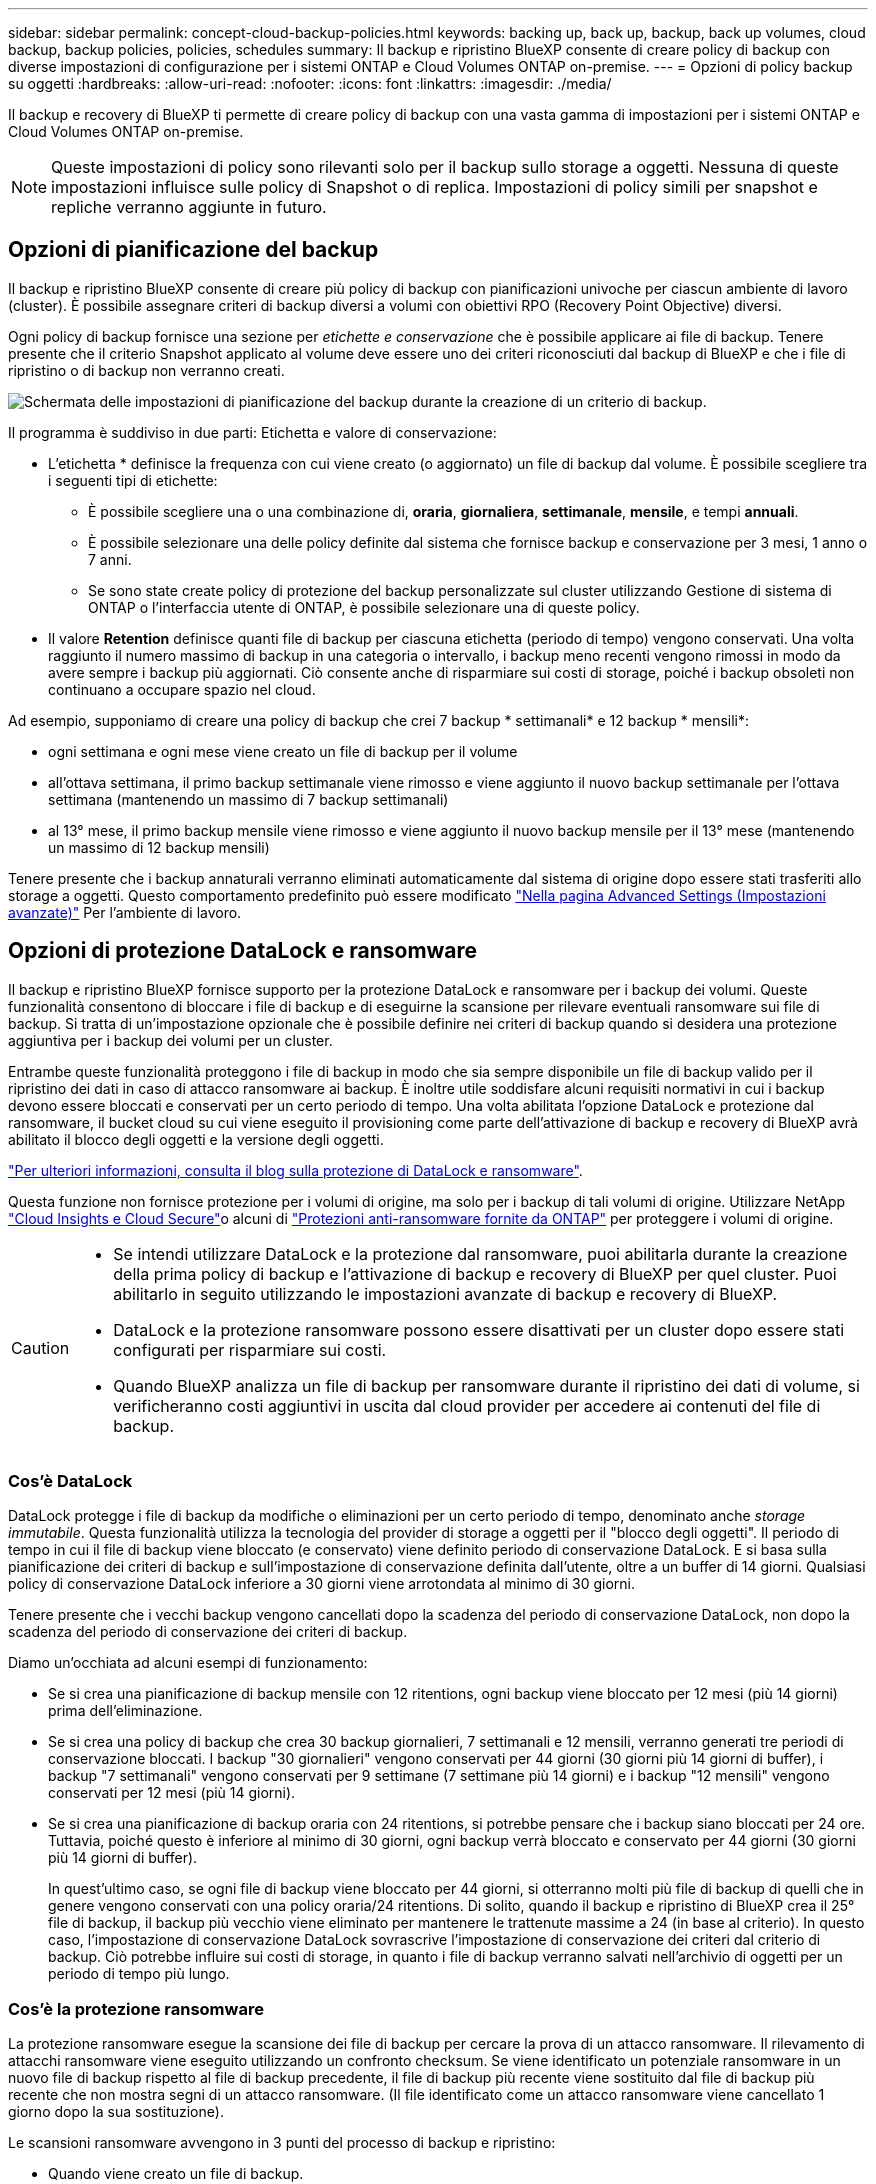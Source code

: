 ---
sidebar: sidebar 
permalink: concept-cloud-backup-policies.html 
keywords: backing up, back up, backup, back up volumes, cloud backup, backup policies, policies, schedules 
summary: Il backup e ripristino BlueXP consente di creare policy di backup con diverse impostazioni di configurazione per i sistemi ONTAP e Cloud Volumes ONTAP on-premise. 
---
= Opzioni di policy backup su oggetti
:hardbreaks:
:allow-uri-read: 
:nofooter: 
:icons: font
:linkattrs: 
:imagesdir: ./media/


[role="lead"]
Il backup e recovery di BlueXP ti permette di creare policy di backup con una vasta gamma di impostazioni per i sistemi ONTAP e Cloud Volumes ONTAP on-premise.


NOTE: Queste impostazioni di policy sono rilevanti solo per il backup sullo storage a oggetti. Nessuna di queste impostazioni influisce sulle policy di Snapshot o di replica. Impostazioni di policy simili per snapshot e repliche verranno aggiunte in futuro.



== Opzioni di pianificazione del backup

Il backup e ripristino BlueXP consente di creare più policy di backup con pianificazioni univoche per ciascun ambiente di lavoro (cluster). È possibile assegnare criteri di backup diversi a volumi con obiettivi RPO (Recovery Point Objective) diversi.

Ogni policy di backup fornisce una sezione per _etichette e conservazione_ che è possibile applicare ai file di backup. Tenere presente che il criterio Snapshot applicato al volume deve essere uno dei criteri riconosciuti dal backup di BlueXP e che i file di ripristino o di backup non verranno creati.

image:screenshot_backup_schedule_settings.png["Schermata delle impostazioni di pianificazione del backup durante la creazione di un criterio di backup."]

Il programma è suddiviso in due parti: Etichetta e valore di conservazione:

* L'etichetta * definisce la frequenza con cui viene creato (o aggiornato) un file di backup dal volume. È possibile scegliere tra i seguenti tipi di etichette:
+
** È possibile scegliere una o una combinazione di, *oraria*, *giornaliera*, *settimanale*, *mensile*, e tempi *annuali*.
** È possibile selezionare una delle policy definite dal sistema che fornisce backup e conservazione per 3 mesi, 1 anno o 7 anni.
** Se sono state create policy di protezione del backup personalizzate sul cluster utilizzando Gestione di sistema di ONTAP o l'interfaccia utente di ONTAP, è possibile selezionare una di queste policy.


* Il valore *Retention* definisce quanti file di backup per ciascuna etichetta (periodo di tempo) vengono conservati. Una volta raggiunto il numero massimo di backup in una categoria o intervallo, i backup meno recenti vengono rimossi in modo da avere sempre i backup più aggiornati. Ciò consente anche di risparmiare sui costi di storage, poiché i backup obsoleti non continuano a occupare spazio nel cloud.


Ad esempio, supponiamo di creare una policy di backup che crei 7 backup * settimanali* e 12 backup * mensili*:

* ogni settimana e ogni mese viene creato un file di backup per il volume
* all'ottava settimana, il primo backup settimanale viene rimosso e viene aggiunto il nuovo backup settimanale per l'ottava settimana (mantenendo un massimo di 7 backup settimanali)
* al 13° mese, il primo backup mensile viene rimosso e viene aggiunto il nuovo backup mensile per il 13° mese (mantenendo un massimo di 12 backup mensili)


Tenere presente che i backup annaturali verranno eliminati automaticamente dal sistema di origine dopo essere stati trasferiti allo storage a oggetti. Questo comportamento predefinito può essere modificato link:task-manage-backup-settings-ontap#change-whether-yearly-snapshots-are-removed-from-the-source-system["Nella pagina Advanced Settings (Impostazioni avanzate)"] Per l'ambiente di lavoro.



== Opzioni di protezione DataLock e ransomware

Il backup e ripristino BlueXP fornisce supporto per la protezione DataLock e ransomware per i backup dei volumi. Queste funzionalità consentono di bloccare i file di backup e di eseguirne la scansione per rilevare eventuali ransomware sui file di backup. Si tratta di un'impostazione opzionale che è possibile definire nei criteri di backup quando si desidera una protezione aggiuntiva per i backup dei volumi per un cluster.

Entrambe queste funzionalità proteggono i file di backup in modo che sia sempre disponibile un file di backup valido per il ripristino dei dati in caso di attacco ransomware ai backup. È inoltre utile soddisfare alcuni requisiti normativi in cui i backup devono essere bloccati e conservati per un certo periodo di tempo. Una volta abilitata l'opzione DataLock e protezione dal ransomware, il bucket cloud su cui viene eseguito il provisioning come parte dell'attivazione di backup e recovery di BlueXP avrà abilitato il blocco degli oggetti e la versione degli oggetti.

https://bluexp.netapp.com/blog/cbs-blg-the-bluexp-feature-that-protects-backups-from-ransomware["Per ulteriori informazioni, consulta il blog sulla protezione di DataLock e ransomware"^].

Questa funzione non fornisce protezione per i volumi di origine, ma solo per i backup di tali volumi di origine. Utilizzare NetApp https://cloud.netapp.com/ci-sde-plp-cloud-secure-info-trial?hsCtaTracking=fefadff4-c195-4b6a-95e3-265d8ce7c0cd%7Cb696fdde-c026-4007-a39e-5e986c4d27c6["Cloud Insights e Cloud Secure"^]o alcuni di https://docs.netapp.com/us-en/ontap/anti-ransomware/index.html["Protezioni anti-ransomware fornite da ONTAP"^] per proteggere i volumi di origine.

[CAUTION]
====
* Se intendi utilizzare DataLock e la protezione dal ransomware, puoi abilitarla durante la creazione della prima policy di backup e l'attivazione di backup e recovery di BlueXP per quel cluster. Puoi abilitarlo in seguito utilizzando le impostazioni avanzate di backup e recovery di BlueXP.
* DataLock e la protezione ransomware possono essere disattivati per un cluster dopo essere stati configurati per risparmiare sui costi.
* Quando BlueXP analizza un file di backup per ransomware durante il ripristino dei dati di volume, si verificheranno costi aggiuntivi in uscita dal cloud provider per accedere ai contenuti del file di backup.


====


=== Cos'è DataLock

DataLock protegge i file di backup da modifiche o eliminazioni per un certo periodo di tempo, denominato anche _storage immutabile_. Questa funzionalità utilizza la tecnologia del provider di storage a oggetti per il "blocco degli oggetti". Il periodo di tempo in cui il file di backup viene bloccato (e conservato) viene definito periodo di conservazione DataLock. E si basa sulla pianificazione dei criteri di backup e sull'impostazione di conservazione definita dall'utente, oltre a un buffer di 14 giorni. Qualsiasi policy di conservazione DataLock inferiore a 30 giorni viene arrotondata al minimo di 30 giorni.

Tenere presente che i vecchi backup vengono cancellati dopo la scadenza del periodo di conservazione DataLock, non dopo la scadenza del periodo di conservazione dei criteri di backup.

Diamo un'occhiata ad alcuni esempi di funzionamento:

* Se si crea una pianificazione di backup mensile con 12 ritentions, ogni backup viene bloccato per 12 mesi (più 14 giorni) prima dell'eliminazione.
* Se si crea una policy di backup che crea 30 backup giornalieri, 7 settimanali e 12 mensili, verranno generati tre periodi di conservazione bloccati. I backup "30 giornalieri" vengono conservati per 44 giorni (30 giorni più 14 giorni di buffer), i backup "7 settimanali" vengono conservati per 9 settimane (7 settimane più 14 giorni) e i backup "12 mensili" vengono conservati per 12 mesi (più 14 giorni).
* Se si crea una pianificazione di backup oraria con 24 ritentions, si potrebbe pensare che i backup siano bloccati per 24 ore. Tuttavia, poiché questo è inferiore al minimo di 30 giorni, ogni backup verrà bloccato e conservato per 44 giorni (30 giorni più 14 giorni di buffer).
+
In quest'ultimo caso, se ogni file di backup viene bloccato per 44 giorni, si otterranno molti più file di backup di quelli che in genere vengono conservati con una policy oraria/24 ritentions. Di solito, quando il backup e ripristino di BlueXP crea il 25° file di backup, il backup più vecchio viene eliminato per mantenere le trattenute massime a 24 (in base al criterio). In questo caso, l'impostazione di conservazione DataLock sovrascrive l'impostazione di conservazione dei criteri dal criterio di backup. Ciò potrebbe influire sui costi di storage, in quanto i file di backup verranno salvati nell'archivio di oggetti per un periodo di tempo più lungo.





=== Cos'è la protezione ransomware

La protezione ransomware esegue la scansione dei file di backup per cercare la prova di un attacco ransomware. Il rilevamento di attacchi ransomware viene eseguito utilizzando un confronto checksum. Se viene identificato un potenziale ransomware in un nuovo file di backup rispetto al file di backup precedente, il file di backup più recente viene sostituito dal file di backup più recente che non mostra segni di un attacco ransomware. (Il file identificato come un attacco ransomware viene cancellato 1 giorno dopo la sua sostituzione).

Le scansioni ransomware avvengono in 3 punti del processo di backup e ripristino:

* Quando viene creato un file di backup.
+
Puoi facoltativamente abilitare o disabilitare le scansioni pianificate dai ransomware.

+
La scansione non viene eseguita sul file di backup quando viene scritto per la prima volta sullo storage cloud, ma quando viene scritto il file di backup *successivo*. Ad esempio, se si dispone di una pianificazione di backup settimanale impostata per martedì, martedì 14 viene creato un backup. Martedì 21 viene creato un altro backup. La scansione ransomware viene eseguita sul file di backup a partire dal 14.

* Quando si tenta di ripristinare i dati da un file di backup
+
È possibile scegliere di eseguire una scansione prima di ripristinare i dati da un file di backup oppure saltare questa scansione.

* Manualmente
+
È possibile eseguire una scansione di protezione ransomware on-demand in qualsiasi momento per verificare lo stato di salute di un file di backup specifico. Questo può essere utile se si è verificato un problema ransomware su un volume specifico e si desidera verificare che i backup di quel volume non siano interessati.





=== Opzioni di protezione DataLock e ransomware

Ogni policy di backup fornisce una sezione per _DataLock e ransomware Protection_ che è possibile applicare ai file di backup.

image:screenshot_datalock_ransomware_settings.png["Una schermata delle impostazioni DataLock e protezione ransomware per AWS, Azure e StorageGRID durante la creazione di un criterio di backup."]

Le scansioni pianificate di protezione dal ransomware sono abilitate per impostazione predefinita. L'impostazione predefinita per la frequenza di scansione è di 7 giorni. La scansione viene eseguita solo sull'ultima copia Snapshot. Puoi abilitare o disabilitare le scansioni ransomware pianificate sull'ultima copia Snapshot utilizzando l'opzione nella pagina Advanced Settings (Impostazioni avanzate). Se si attiva, le scansioni vengono eseguite ogni 7 giorni per impostazione predefinita. È possibile modificare la pianificazione in giorni o settimane o disattivarla, risparmiando sui costi.

Fare riferimento a. link:manage-backup-settings-ontap.html["Come aggiornare le opzioni di protezione dal ransomware nella pagina Impostazioni avanzate"].

È possibile scegliere tra le seguenti impostazioni per ciascun criterio di backup:

[role="tabbed-block"]
====
ifdef::aws[]

.AWS
--
* *Nessuno* (impostazione predefinita)
+
La protezione DataLock e la protezione ransomware sono disattivate.

* *Governance*
+
DataLock è impostato sulla modalità _Governance_ in cui gli utenti dispongono di `s3:BypassGovernanceRetention` permesso (link:concept-cloud-backup-policies.html#requirements["vedere di seguito"]) può sovrascrivere o eliminare i file di backup durante il periodo di conservazione. La protezione ransomware è attivata.

* *Compliance*
+
DataLock è impostato sulla modalità _Compliance_, in cui nessun utente può sovrascrivere o eliminare i file di backup durante il periodo di conservazione. La protezione ransomware è attivata.



--
endif::aws[]

ifdef::azure[]

.Azure
--
* *Nessuno* (impostazione predefinita)
+
La protezione DataLock e la protezione ransomware sono disattivate.

* *Sbloccato*
+
I file di backup sono protetti durante il periodo di conservazione. Il periodo di conservazione può essere aumentato o diminuito. Generalmente utilizzato per 24 ore per testare il sistema. La protezione ransomware è attivata.

* *Bloccato*
+
I file di backup sono protetti durante il periodo di conservazione. Il periodo di conservazione può essere aumentato, ma non può essere diminuito. Soddisfa la piena conformità alle normative. La protezione ransomware è attivata.



--
endif::azure[]

.StorageGRID
--
* *Nessuno* (impostazione predefinita)
+
La protezione DataLock e la protezione ransomware sono disattivate.

* *Compliance*
+
DataLock è impostato sulla modalità _Compliance_, in cui nessun utente può sovrascrivere o eliminare i file di backup durante il periodo di conservazione. La protezione ransomware è attivata.



--
====


=== Ambienti di lavoro supportati e provider di storage a oggetti

È possibile attivare la protezione DataLock e ransomware sui volumi ONTAP dai seguenti ambienti di lavoro quando si utilizza lo storage a oggetti nei seguenti provider di cloud pubblico e privato. Ulteriori cloud provider verranno aggiunti nelle versioni future.

[cols="55,45"]
|===
| Ambiente di lavoro di origine | Destinazione del file di backup ifdef::aws[] 


| Cloud Volumes ONTAP in AWS | Amazon S3 endif::aws[] ifdef::Azure[] 


| Cloud Volumes ONTAP in Azure | Azure Blob endif::Azure[] ifdef::gcp[] endif::gcp[] 


| Sistema ONTAP on-premise | Ifdef::aws[] Amazzonia S3 endif::aws[] ifdef::Azure[] Azure Blob endif::Azure[] ifdef::gcp[] endif::gcp[] NetApp StorageGRID 
|===


=== Requisiti

ifdef::aws[]

* Per AWS:
+
** I cluster devono eseguire ONTAP 9.11.1 o versione successiva
** Il connettore può essere implementato nel cloud o on-premise
** Le seguenti autorizzazioni S3 devono far parte del ruolo IAM che fornisce al connettore le autorizzazioni. Si trovano nella sezione "backupS3Policy" per la risorsa "arn:aws:s3:::netapp-backup-*":
+
.Autorizzazioni di AWS S3
[%collapsible]
====
*** s3:GetObjectVersionTagging
*** s3:GetBucketObjectLockConfiguration
*** s3:GetObjectVersionAcl
*** s3:PutObjectTagging
*** s3:DeleteObject
*** s3:DeleteObjectTagging
*** s3:GetObjectRetention
*** s3:DeleteObjectVersionTagging
*** s3:PutObject
*** s3:GetObject
*** s3:PutBucketObjectLockConfiguration
*** s3:GetLifecycleConfiguration
*** s3:GetBucketTagging
*** s3:DeleteObjectVersion
*** s3:ListBucketVersions
*** s3:ListBucket
*** s3:PutBucketTagging
*** s3:GetObjectTagging
*** s3:PutBucketVersioning
*** s3:PutObjectVersionTagging
*** s3:GetBucketVersioning
*** s3:GetBucketAcl
*** s3:BypassGovernanceRetention
*** s3:PutObjectRetention
*** s3:GetBucketLocation
*** s3:GetObjectVersion


====
+
https://docs.netapp.com/us-en/bluexp-setup-admin/reference-permissions-aws.html["Visualizza il formato JSON completo per la policy in cui è possibile copiare e incollare le autorizzazioni richieste"^].





endif::aws[]

ifdef::azure[]

* Per Azure:
+
** I cluster devono eseguire ONTAP 9.12.1 o versione successiva
** Il connettore può essere implementato nel cloud o on-premise




endif::azure[]

* Per StorageGRID:
+
** I cluster devono eseguire ONTAP 9.11.1 o versione successiva
** I sistemi StorageGRID devono eseguire la versione 11.6.0.3 o superiore
** Il connettore deve essere implementato in sede (può essere installato in un sito con o senza accesso a Internet)
** Le seguenti autorizzazioni S3 devono far parte del ruolo IAM che fornisce al connettore le autorizzazioni:
+
.Autorizzazioni di StorageGRID S3
[%collapsible]
====
*** s3:GetObjectVersionTagging
*** s3:GetBucketObjectLockConfiguration
*** s3:GetObjectVersionAcl
*** s3:PutObjectTagging
*** s3:DeleteObject
*** s3:DeleteObjectTagging
*** s3:GetObjectRetention
*** s3:DeleteObjectVersionTagging
*** s3:PutObject
*** s3:GetObject
*** s3:PutBucketObjectLockConfiguration
*** s3:GetLifecycleConfiguration
*** s3:GetBucketTagging
*** s3:DeleteObjectVersion
*** s3:ListBucketVersions
*** s3:ListBucket
*** s3:PutBucketTagging
*** s3:GetObjectTagging
*** s3:PutBucketVersioning
*** s3:PutObjectVersionTagging
*** s3:GetBucketVersioning
*** s3:GetBucketAcl
*** s3:PutObjectRetention
*** s3:GetBucketLocation
*** s3:GetObjectVersion


====






=== Restrizioni

* La funzionalità di protezione DataLock e ransomware non è disponibile se è stato configurato lo storage di archivio nel criterio di backup.
* L'opzione DataLock selezionata quando si attiva il backup e il ripristino BlueXP deve essere utilizzata per tutti i criteri di backup per quel cluster.
* Non è possibile utilizzare più modalità DataLock su un singolo cluster.
* Se si attiva DataLock, tutti i backup dei volumi verranno bloccati. Non è possibile combinare backup di volumi bloccati e non bloccati per un singolo cluster.
* La protezione DataLock e ransomware è applicabile per i nuovi backup dei volumi utilizzando una policy di backup con DataLock e la protezione ransomware attivata. È possibile attivare o disattivare questa funzione in un secondo momento utilizzando l'opzione Impostazioni avanzate.
* I volumi FlexGroup possono utilizzare la protezione DataLock e ransomware solo quando si utilizza ONTAP 9.13.1 o superiore.




== Opzioni di archiviazione

Quando si utilizza il cloud storage AWS, Azure o Google, dopo un certo numero di giorni è possibile spostare i file di backup meno recenti in una classe di archiviazione o un Tier di accesso meno costosi. Puoi anche scegliere di inviare immediatamente i file di backup allo storage di archivio senza essere scritti su cloud storage standard. È sufficiente inserire *0* come "Archivia dopo giorni" per inviare il file di backup direttamente all'archivio. Ciò può risultare particolarmente utile per gli utenti che raramente hanno bisogno di accedere ai dati da backup del cloud o per gli utenti che stanno sostituendo una soluzione di backup su nastro.

Non è possibile accedere immediatamente ai dati nei livelli di archiviazione quando necessario e richiede un costo di recupero più elevato, pertanto è necessario considerare la frequenza con cui potrebbe essere necessario ripristinare i dati dai file di backup prima di decidere di archiviare i file di backup.

[NOTE]
====
* Anche se selezioni "0" per inviare tutti i blocchi di dati al cloud storage di archiviazione, i blocchi di metadati vengono sempre scritti nel cloud storage standard.
* Non è possibile utilizzare lo storage di archiviazione se è stato attivato DataLock.
* Non è possibile modificare il criterio di archiviazione dopo aver selezionato *0* giorni (archiviare immediatamente).


====
Ogni policy di backup fornisce una sezione per _Archival Policy_ che è possibile applicare ai file di backup.

image:screenshot_archive_tier_settings.png["Una schermata delle impostazioni di Archival Policy (Criteri di archiviazione) durante la creazione di un criterio di backup."]

ifdef::aws[]

* In AWS, i backup iniziano nella classe di storage _Standard_ e passano alla classe di storage _Standard-infrequent Access_ dopo 30 giorni.
+
Se il cluster utilizza ONTAP 9.10.1 o versione successiva, è possibile eseguire il tiering dei backup più vecchi nello storage _S3 Glacier_ o _S3 Glacier Deep Archive_. link:reference-aws-backup-tiers.html["Scopri di più sullo storage di archiviazione AWS"^].

+
** Se non si seleziona alcun livello di archiviazione nella prima policy di backup quando si attiva il backup e ripristino BlueXP, _S3 Glacier_ sarà l'unica opzione di archiviazione per le policy future.
** Se si seleziona _S3 Glacier_ nella prima policy di backup, è possibile passare al livello _S3 Glacier Deep Archive_ per le policy di backup future per quel cluster.
** Se si seleziona _S3 Glacier Deep Archive_ nella prima policy di backup, tale Tier sarà l'unico Tier di archiviazione disponibile per future policy di backup per quel cluster.




endif::aws[]

ifdef::azure[]

* In Azure, i backup sono associati al Tier di accesso _Cool_.
+
Se il cluster utilizza ONTAP 9.10.1 o versione successiva, è possibile eseguire il tiering dei backup più vecchi allo storage _Azure Archive_. link:reference-azure-backup-tiers.html["Scopri di più sullo storage di archivio Azure"^].



endif::azure[]

ifdef::gcp[]

* In GCP, i backup sono associati alla classe di storage _Standard_.
+
Se il cluster on-premise utilizza ONTAP 9.12.1 o versione successiva, è possibile scegliere di raggruppare i backup più vecchi in storage _Archive_ nell'interfaccia utente di backup e ripristino BlueXP dopo un certo numero di giorni per un'ulteriore ottimizzazione dei costi. link:reference-google-backup-tiers.html["Scopri di più sullo storage di archivio di Google"^].



endif::gcp[]

* In StorageGRID, i backup sono associati alla classe di storage _Standard_.
+
Se il cluster on-premise utilizza ONTAP 9.12.1 o versione successiva e il sistema StorageGRID utilizza 11.4 o versione successiva, è possibile archiviare i file di backup meno recenti nello storage di archiviazione del cloud pubblico.



ifdef::aws[]

+ ** per AWS, è possibile eseguire il tiering dei backup nello storage AWS _S3 Glacier_ o _S3 Glacier Deep Archive_. link:reference-aws-backup-tiers.html["Scopri di più sullo storage di archiviazione AWS"^].

endif::aws[]

ifdef::azure[]

+ ** per Azure, è possibile eseguire il tiering dei backup più vecchi sullo storage _Azure Archive_. link:reference-azure-backup-tiers.html["Scopri di più sullo storage di archivio Azure"^].

endif::azure[]

+link:task-backup-onprem-private-cloud.html#preparing-to-archive-older-backup-files-to-public-cloud-storage["Scopri di più sull'archiviazione dei file di backup da StorageGRID"^].
